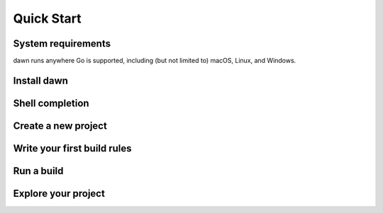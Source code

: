 Quick Start
===========

System requirements
-------------------

dawn runs anywhere Go is supported, including (but not limited to) macOS, Linux,
and Windows.

Install dawn
------------

Shell completion
----------------

Create a new project
--------------------

Write your first build rules
----------------------------

Run a build
-----------

Explore your project
--------------------
